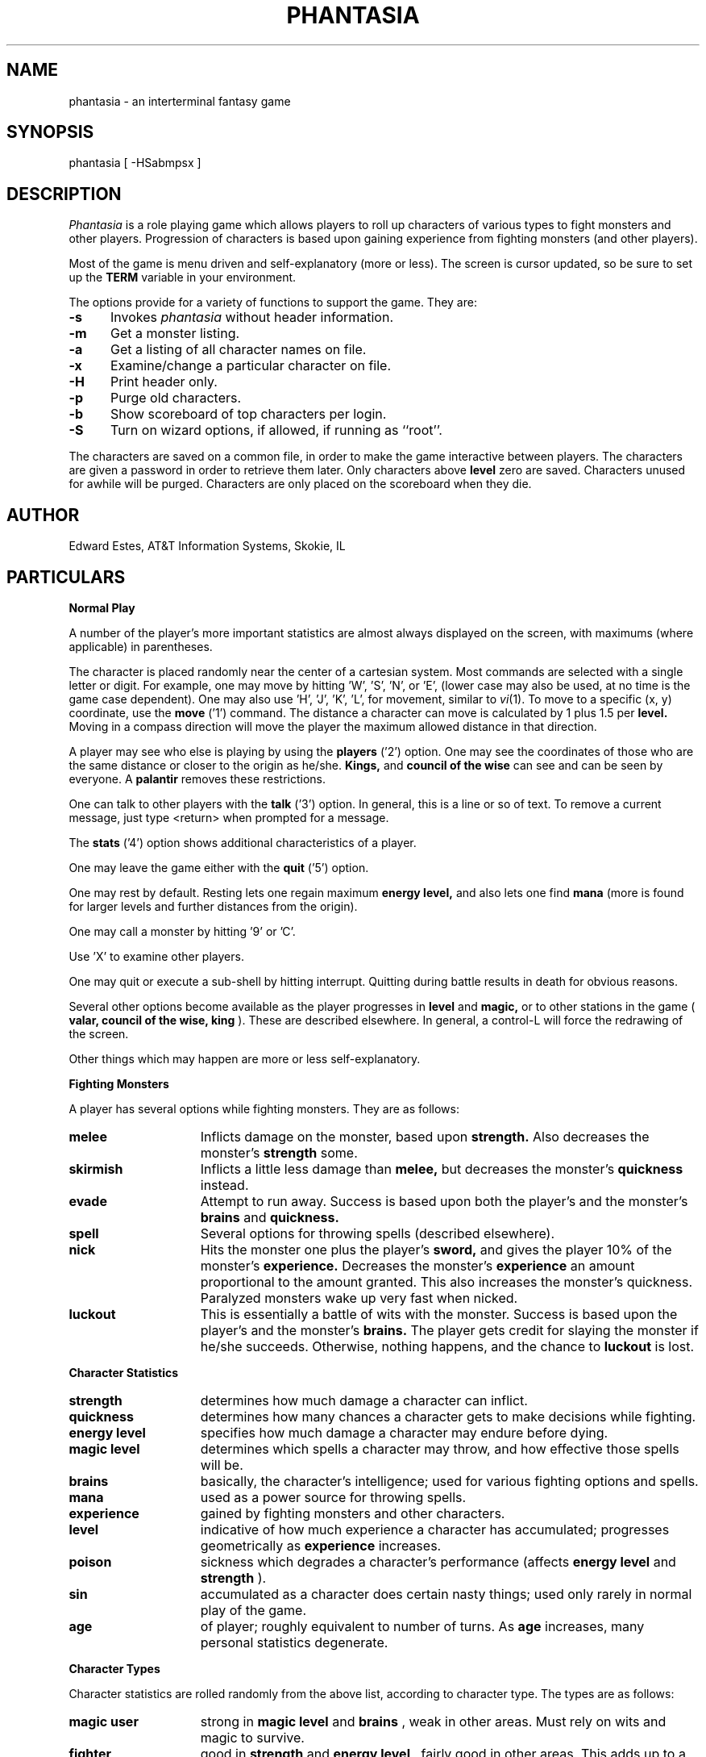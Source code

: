 .de sh
.br
.ne 5
.PP
\fB\\$1\fR
.PP
..
.TH PHANTASIA 6 ""
.UC 4
.SH NAME
phantasia \- an interterminal fantasy game
.SH SYNOPSIS
phantasia [ \-HSabmpsx ]
.SH DESCRIPTION
.I Phantasia
is a role playing game
which allows players to roll up characters of various types to fight
monsters and other players.
Progression of characters is based upon gaining experience from fighting
monsters (and other players).
.PP
Most of the game is menu driven and self-explanatory (more or less).
The screen is cursor updated, so be sure to set up the
.B TERM
variable in your environment.
.PP
The options provide for a variety of functions to support the game.
They are:
.PP
.TP .5i
.B \-s
Invokes 
.I phantasia
without header information.
.TP .5i
.B \-m
Get a monster listing.
.TP .5i
.B \-a
Get a listing of all character names on file.
.TP .5i
.B \-x
Examine/change a particular character on file.
.TP .5i
.B \-H
Print header only.
.TP .5i
.B \-p
Purge old characters.
.TP .5i
.B \-b
Show scoreboard of top characters per login.
.TP .5i
.B \-S
Turn on wizard options, if allowed, if running as ``root''.
.PP
The characters are saved on a common file, in order to make the game
interactive between players.  The characters are given a password
in order to retrieve them later.  Only characters above
.B level
zero are saved.  Characters unused for awhile will be purged.
Characters are only placed on the scoreboard when they die.
.SH AUTHOR
Edward Estes, AT&T Information Systems, Skokie, IL
.SH PARTICULARS
.sh "Normal Play"
A number of the player's more important statistics are almost always
displayed on the screen, with maximums (where applicable) in
parentheses.
.PP
The character is placed randomly near the center of a cartesian
system.
Most commands are selected with a single letter or digit.
For example, one may move by hitting 'W', 'S', 'N', or 'E',
(lower case may also be used, at no time is the game case dependent).
One may also use 'H', 'J', 'K', 'L',
for movement, similar to
.IR vi (1).
To move to a specific (x, y) coordinate, use the
.B move
('1') command.	The distance a character can move is calculated by
1 plus 1.5 per
.B level.
Moving in a compass direction will move the player the maximum
allowed distance in that direction.
.PP
A player may see who else is playing by using the
.B players
('2') option.  One may see the coordinates of those who are the same
distance or closer to the origin as he/she.
.B Kings,
and
.B council of the wise
can see and can be seen by everyone.  A
.B palantir
removes these restrictions.
.PP
One can talk to other players with the
.B talk
('3') option.  In general, this is a line or so of text.  To remove a current
message, just type <return> when prompted for a message.
.PP
The
.B stats
('4') option shows additional characteristics of a player.
.PP
One may leave the game either with the
.B quit
('5') option.
.PP
One may rest by default.  Resting lets one regain maximum
.B energy level,
and also lets one find
.B mana
(more is found for larger levels and further distances from the origin).
.PP
One may call a monster by hitting '9' or 'C'.
.PP
Use 'X' to examine other players.
.PP
One may quit or execute a sub-shell by hitting interrupt.
Quitting during battle results in death for obvious reasons.
.PP
Several other options become available as the player progresses in
.B level
and
.B magic,
or to other stations in the game (
.B valar, council of the wise, king
).
These are described elsewhere.
In general, a control-L will force the redrawing of the screen.
.PP
Other things which may happen are more or less self-explanatory.
.sh "Fighting Monsters"
A player has several options while fighting monsters.  They are as follows:
.TP 1.5i
.B melee
Inflicts damage on the monster, based upon
.B strength.
Also decreases the monster's
.B strength
some.
.TP 1.5i
.B skirmish
Inflicts a little less damage than
.B melee,
but decreases the monster's
.B quickness
instead.
.TP 1.5i
.B evade
Attempt to run away.  Success is based upon both the player's and
the monster's
.B brains
and
.B quickness.
.TP 1.5i
.B spell
Several options for throwing spells (described elsewhere).
.TP 1.5i
.B nick
Hits the monster one plus the player's
.B sword,
and gives the player 10% of the monster's
.B experience.
Decreases the monster's
.B experience
an amount proportional to the amount granted.
This also increases the monster's quickness.
Paralyzed monsters wake up very fast when nicked.
.TP 1.5i
.B luckout
This is essentially a battle of wits with the monster.	Success is based
upon the player's and the monster's
.B brains.
The player gets credit for slaying the monster if he/she succeeds.
Otherwise, nothing happens, and the chance to
.B luckout
is lost.
.sh "Character Statistics"
.TP 1.5i
.B strength
determines how much damage a character can inflict.
.TP 1.5i
.B quickness
determines how many chances a character gets to make decisions while
fighting.
.TP 1.5i
.B energy level
specifies how much damage a character may endure before dying.
.TP 1.5i
.B magic level
determines which spells a character may throw, and how effective those
spells will be.
.TP 1.5i
.B brains
basically, the character's intelligence; used for various fighting options
and spells.
.TP 1.5i
.B mana
used as a power source for throwing spells.
.TP 1.5i
.B experience
gained by fighting monsters and other characters.
.TP 1.5i
.B level
indicative of how much experience a character has accumulated; progresses
geometrically as
.B experience
increases.
.TP 1.5i
.B poison
sickness which degrades a character's performance (affects
.B energy level
and
.B strength
).
.TP 1.5i
.B sin
accumulated as a character does certain nasty things; used only rarely
in normal play of the game.
.TP 1.5i
.B age
of player; roughly equivalent to number of turns.
As
.B age
increases, many personal statistics degenerate.
.sh "Character Types"
Character statistics are rolled randomly from the above list, according
to character type.  The types are as follows:
.TP 1.5i
.B magic user
strong in
.B magic level
and
.B brains
, weak in other areas.	Must rely on wits and magic to survive.
.TP 1.5i
.B fighter
good in
.B strength
and
.B energy level
, fairly good in other areas.  This adds up to a well-equipped fighter.
.TP 1.5i
.B elf
very high
.B quickness
and above average
.B magic level
are
.B elves
selling points.
.TP 1.5i
.B dwarf
very high
.B strength
and
.B energy level
, but with a tendency to be rather slow and not too bright.
.TP 1.5i
.B halfling
rather quick and smart, with high
.B energy level
, but poor in
.B magic
and
.B strength.
Born with some
.B experience.
.TP 1.5i
.B experimento
very mediocre in all areas.  However, the
.B experimento
may be placed almost anywhere within the playing grid.
.PP
The possible ranges for starting statistics are summarized in
the following table.
.PP
.TS
l c c c c c c
l c c c c c c.
Type	Strength	Quick	Mana	Energy	Brains	Magic
_
Mag. User	10-15	30-35	50-100	30-45	60-85	5-9
Fighter	40-55	30-35	30-50	45-70	25-45	3-6
Elf	35-45	32-38	45-90	30-50	40-65	4-7
Dwarf	50-70	25-30	25-45	60-100	20-40	2-5
Halfling	20-25	34	25-45	55-90	40-75	1-4
Experimento	25	27	100	35	25	2
.TE
.PP
Not only are the starting characteristics different for the different
character types, the characteristics progress at different rates for the
different types as the character goes up in
.B level.  Experimentoes'
characteristics progress randomly as one of the other types.
The progression as characters increase in
.B level
is summarized in the following table.
.PP
.TS
l c c c c c
l n n n n n.
Type	Strength	Mana	Energy	Brains	Magic
_
Mag. User	2.0	75	20	6	2.75
Fighter	3.0	40	30	3.0	1.5
Elf	2.5	65	25	4.0	2.0
Dwarf	5	30	35	2.5	1
Halfling	2.0	30	30	4.5	1
.TE
.PP
The character type also determines how much gold a player may
carry, how long until
.B rings
can overcome the player, and how much
.B poison
the player can withstand.
.sh "Spells"
During the course of the game, the player may exercise his/her
magic powers.  These cases are described below.
.TP 1.5i
.B cloak
.I magic level necessary:
20 (plus level 7)
.br
.I mana used:
35 plus 3 per rest period
.br
Used during normal play.  Prevents monsters from finding the character,
as well as hiding the player from other players.  His/her coordinates
show up as '?' in the
.B players
option.  Players cannot collect
.B mana,
find trading posts, or discover the
.B grail
while cloaked.	Calling a monster uncloaks, as well as choosing
this option while cloaked.
.br
.TP 1.5i
.B teleport
.I magic level necessary:
40 (plus level 12)
.br
.I mana used:
30 per 75 moved
.br
Used during normal play.  Allows the player too move with much more freedom
than with the
.B move
option, at the price of expending mana.  The maximum distance possible
to move is based upon
.B level
and
.B magic level.
.TP 1.5i
.B power blast
.I magic level necessary:
none
.br
.I mana used:
5 times
.B level
.br
Used during inter-terminal battle.  Damage is based upon
.B magic level
and
.B strength.
Hits much harder than a normal hit.
.TP 1.5i
.B all or nothing
.I magic level necessary:
none
.br
.I mana used:
1
.br
Used while combating monsters.
Has a 25% chance of working.  If it works it hits the monster just enough
to kill it.  If it fails, it doesn't hit the monster, and doubles the
monster's
.B quickness
and
.B strength.
Paralyzed monsters wake up much quicker as a result of this spell.
.TP 1.5i
.B magic bolt
.I magic level necessary:
5
.br
.I mana used:
variable
.br
Used while combating monsters.  Hits the monster based upon the amount
of
.B mana
expended and
.B magic level.
Guaranteed to hit at least 10 per
.B mana.
.TP 1.5i
.B force field
.I magic level necessary:
15
.br
.I mana used:
30
.br
Used during monster combat.  Throws up a shield to protect from damage.
The shield is added to actual energy level, and is a fixed number, based
upon maximum energy.  Normally, damage occurs first to the shield, and
then to the players actual
.B energy level.
.TP 1.5i
.B transform
.I magic level necessary:
25
.br
.I mana used:
50
.br
Used during monster combat.  Transforms the monster randomly into one
of the 100 monsters from the monster file.
.TP 1.5i
.B increase might
.I magic level necessary:
35
.br
.I mana used:
75
.br
Used during combat with monsters.  Increases strength up to a maximum.
.TP 1.5i
.B invisibility
.I magic level necessary:
45
.br
.I mana used:
90
.br
Used while fighting monsters.  Makes it harder for the monster to hit,
by temporarily increasing the player's
.B quickness.
This spell may be thrown several times, but a maximum level will be reached.
.TP 1.5i
.B transport
.I magic level necessary:
60
.br
.I mana used:
125
.br
Used during monster combat.  Transports the monster away from the
player.  Success is base upon player's
.B magic
and
.B brains,
and the monster's
.B experience.
If it fails the player is transported instead.	60% of the time, the monster
will drop any treasure it was carrying.
.TP 1.5i
.B paralyze
.I magic level necessary:
75
.br
.I mana used:
150
.br
Used during monster combat.  "Freezes" the monster by putting its
.B quickness
slightly negative.  The monster will slowly wake up.  Success is based
upon player's
.B magic
and the monster's
.B experience.
If it fails, nothing happens.
.TP 1.5i
.B specify
.I magic level necessary:
none
.br
.I mana used:
1000
.br
Used during monster combat only by
.B valar
or
.B council of the wise.
Allows the player to pick which monster to fight.
.sh "Monsters"
Monsters get bigger as one moves farther from the origin (0,0).  Rings of
distance 125 from the origin determine the size.  A monster's
.B experience, energy level,
and
.B brains
are multiplied by the size.
.B Strength
is increase 50% per size over one, and
.B quickness
remains the same, regardless of size.
.PP
Also, nastier monsters are found as one progress farther out
from the origin.  Monsters also may flock.  The percent chance of that
happening is designated as
.B flock%
in the monster listing.  Monsters outside the first ring
may carry treasure, as determined by their treasure type.
Flocking monsters, and bigger monsters increase the chances of treasure.
.PP
Certain monsters have special abilities; they are as follows:
.TP 1.5i
.B Unicorn
can only be subdued if the player is in possession of a
.B virgin.
.TP 1.5i
.B Modnar
has random characteristics, including treasure type.
.TP 1.5i
.B Mimic
will pick another name from the list of monsters in order to
confuse.
.TP 1.5i
.B Dark Lord
very nasty person.  Does not like to be hit (especially nicked),
and many spells do not work well (or at all) against him.
One can always
.B evade
from the
.B Dark Lord.
.TP 1.5i
.B Leanan-Sidhe
also a very nasty person.  She will permanently sap
.B strength
from someone.
.TP 1.5i
.B Saruman
wanders around with
.B Wormtongue
, who can steal a
.B palantir.
Also,
.B Saruman
may turn a player's gems into gold pieces,
or scramble her/his stats.
.TP 1.5i
.B Thaumaturgist
can transport a player.
.TP 1.5i
.B Balrog
inflicts damage by taking away
.B experience
, not
.B energy.
.TP 1.5i
.B Vortex
may take some
.B mana.
.TP 1.5i
.B Nazgul
may try to steal a
.B ring
or neutralize part of one's
.B brains.
.TP 1.5i
.B Tiamat
may take half a player's
.B gold
and
.B gems
and escape.
.TP 1.5i
.B Kobold
may get nasty and steal one gold piece and run away.
.TP 1.5i
.B Shelob
may bite, inflicting the equivalent of one
.B poison.
.TP 1.5i
.B Assorted Faeries
These are killed if attacking someone carrying
.B holy water.
These are
.B Cluricaun, Fir Darrig, Fachan,
.B Ghille Dhu, Bogle, Killmoulis,
and
.B Bwca.
.TP 1.5i
.B Lamprey
may bite, inflicting 1/2 of a
.B poison.
.TP 1.5i
.B Shrieker
will call one of its (much bigger) buddies if picked upon.
.TP 1.5i
.B Bonnacon
will become bored with battle, fart, and run off.
.TP 1.5i
.B Smeagol
will try to steal a
.B ring
from a player, if given the chance.
.TP 1.5i
.B Succubus
may inflict damage through a
.B force field.
This subtracts from
.B energy level
instead of any shield the player may have thrown up.
This is a very easy way to die.
.TP 1.5i
.B Cerberus
loves metal and will steal all the metal treasures from
a player if able.
.TP 1.5i
.B Ungoliant
can bite and poison.  This inflicts five
.B poisons
, and also takes one from the player's
.B quickness.
.TP 1.5i
.B Jabberwock
may tire of battle, and leave after calling one of his friends
(
.B Jubjub Bird
or
.B Bandersnatch
).
.TP 1.5i
.B Morgoth
actually
.B Modnar
, but reserved for
.B council of the wise, valar,
and
.B ex-valar.
Fights with
.B Morgoth
end when either he or the player dies.	His characteristics
are calculated based upon the player's.  The player is given
the chance to ally with him.  No magic, except
.B force field
works when battling
.B Morgoth.
.TP 1.5i
.B Troll
may regenerate its
.B energy
and
.B strength
while in battle.
.TP 1.5i
.B Wraith
may make a player blind.
.sh "Treasures"
The various treasure types are as follows:
.TP 1.5i
.B Type zero
.I none
.TP 1.5i
.B Type one
.I power booster
\- adds mana.
.br
.I druid
\- adds experience.
.br
.I holy orb
\- subtracts 0.25 sin.
.TP 1.5i
.B Type two
.I amulet
\- protects from cursed treasure.
.br
.I holy water
\- kills
.B assorted faeries.
.br
.I hermit
\- reduces sin by 25% and adds some mana.
.TP 1.5i
.B Type three
.I shield
\- adds to maximum
.B energy level
.br
.I virgin
\- used to subdue a
.B unicorn
, or to give much
.B experience
(and some
.B sin
).
.br
.I athelas
\- subtracts one
.B poison.
.TP 1.5i
.B Type four (scrolls)
.I shield
\- throws a bigger than normal
.B force field.
.br
.I invisible
\- temporarily puts the finder's
.B quickness
to one million.
.br
.I ten fold strength
\- multiplies finder's strength by ten.
.br
.I pick monster
\- allows finder to pick next monster to battle.
.br
.I general knowledge
\- adds to finder's
.B brains
and
.B magic level.
.PP
All the scrolls except
.B general knowledge
automatically call a monster.  These preserve any
spells that were already in effect, but are only in
effect while in battle.
.TP 1.5i
.B Type five
.I dagger
\- adds to
.B strength.
.br
.I armour
\- same as a
.B shield,
but bigger.
.br
.I tablet
\- adds brains.
.TP 1.5i
.B Type six
.I priest
\- rests to maximum; adds 
.B mana, brains;
and halves
.B sin.
.br
.I Robin Hood
\- increases
.B shield
and adds permanently to
.B strength.
.br
.I axe
\- like
.B dagger,
but bigger.
.TP 1.5i
.B Type seven
.I charm
\- protects from cursed treasure (used before
.B amulet
); used in conjunction with
.B blessing
to battle
.B Dark Lord.
.br
.I Merlyn
\- adds
.B brains, magic,
and
.B mana.
.br
.I war hammer
\- like an
.B axe,
but bigger.
.TP 1.5i
.B Type eight
.I healing potion
\- sets
.B poison
to -2, or subtracts two from
.B poison,
whichever is better.
.br
.I transporter
\- allows finder to move anywhere.
.br
.I sword
\- like a
.B war hammer
, but bigger.
.TP 1.5i
.B Type nine
.I golden crown
\- allows the player to become
.B king,
by going to (0,0).
.br
.I blessing
\- cuts
.B sin
to 1/3, adds
.B mana,
rests to max., kills
.B Dark Lord
with a
.B charm,
and gives bearer first hit on all monsters.
.br
.I quicksilver
\- adds to 
.B quickness.
.TP 1.5i
.B Type ten
.I elven boots
\- adds permanently to
.B quickness.
.TP 1.5i
.B Type eleven
.I palantir
\- allows one to see all the other players; used by
.B council of the wise
to seek the
.B grail.
.TP 1.5i
.B Type twelve/thirteen
.I ring
\- allows one to hit much harder in battle, etc.
.PP
Any treasure type 10-13 monsters may instead carry a type nine treasure.
.PP
A monster may also be carrying
.B gold
or
.B gems.
These are used at
.B trading posts
to buy things.	A
.B gem
is worth 1000 gold pieces.  Too much
.B gold
will slow a player down.  One may carry 1000 plus 200 per
.B level
of
.B gold.
A
.B gem
weighs one half a gold piece.
Monsters of treasure type 7 or higher may carry
.B gems.
.PP
The chance of a cursed treasure is based upon treasure type.
The more valuable treasures have a greater chance of being cursed.
A cursed treasure knocks
.B energy level
very low, and adds 0.25
.B poison.
.sh "Rings"
.B Rings
are only carried by
.B nazguls
and
.B Dark Lord.
They come in four different flavors.
All
.B rings
rest the player to maximum and cause him/her to hit much harder
in battle with monsters (assuming one has chosen to use the
.B ring
for battle.)
.PP
Two types of
.B rings
are cursed and come either from
.B nazguls
or
.B Dark Lord.
After a few times of using these types, the player falls
under the control of the
.B ring,
and strange, random things will occur.
Eventually, the player dies, and gives his/her name to a monster
on the file.
Dying before the
.B ring
is used up also renames the monster.
.PP
The two remaining types of
.B rings
are much more benign.
The one from a
.B nazgul
is good for a limited number of battle rounds, and will save
the player from death if it was being used when he/she died.
The one from
.B Dark Lord
is the same, except that it never is used up.
.B rings
disappear after saving someone from death.
In general, cursed
.B rings
occur much more often than normal ones.
It is usually not a good idea to pick one up.
The only way to get rid of a
.B ring
is to have a monster steal it.
.sh "King"
A player may become
.B king by finding a
.I crown
and going to (0,0).  Players must have a
.B level
in the range of 10 to 1000 to be able to find a
.I crown.
When a player with one or more
.I crowns
reaches
.B level
1000, the
.I crowns
are converted to
.I gold.
.PP
Once a player is king, he/she may do certain things while in 
the Lord's Chamber (0,0).  These are exercised with the
.B decree
('0') option.
.TP 1.5i
.I transport
This is done to another player.  It randomly moves the affected
player about.  A
.B charm
protects from transports.
.TP 1.5i
.I curse
This is done to another player.  It is analogous to cursed treasure,
but worse.  It inflicts two
.B poison,
knocks
.B energy level
very low, and degrades the maximum energy.  It also
removes a
.B cloak.
A
.B blessing
protects from king's curses.
.TP 1.5i
.I energy void
The king may put a number of these scattered about
his/her kingdom as he/she pleases.
If a player hits one, he/she loses
.B mana, energy,
and
.B gold.
The energy void disappears after being hit.
.TP 1.5i
.I bestow
This is also done to another player.  The king may
wish to reward one or more loyal subjects by sharing his/her
riches (
.B gold
).  Or it is a convenient way to dispose of some unwanted
deadweight.
.TP 1.5i
.I collect taxes
Everyone pays 7% tax on all
.B gold
and
.B gems
acquired, regardless of the existence of a
.B king.
The king collects the accrued taxes with this option.
.PP
The
.B king
may also 
.B teleport
anywhere for free by using the origin as a starting place.
.sh "Council of the Wise, Valar"
.pl +0.5
A player automatically becomes a member of the
.B council of the wise
upon reaching level 3000.  Members of the council cannot have
.B rings.
Members of the council have a few extra options which they can exercise.
These are exercised
.B intervene
('8') option.
All
.B intervene
options cost 1000 mana.
One
.B intervene
option is to
.I heal
another player.  This is just a quick way for that player to be rested
to maximum and lose a little
.B poison.
The main purpose in life for members of the council is to seek the
.B Holy Grail.
This is done with a
.B palantir
under the
.I seek grail
option.  The distance cited by the seek is accurate within 10%, in order
not to make it too easy to find the grail.
A player must have infinitesimally small
.B sin,
or else it's all over upon finding the grail.
In order to help members of the council on their quest, they
may
.I teleport
with greater ease.
.pl -0.5
.sp 1
.fM
.ne 1i
.PP
Upon finding the grail, the player advances to position of
.B valar.
He/she may then exercise more and niftier options under
.I intervention.
These include all of the council members' options plus the
ability to move other players about, bless them, and throw monsters at
them.
A
.BR valar 's
blessing has the same effect as the treasure
.I blessing,
except that the affected player does not get his/her
.I blessing
flag set.
All
.I intervention
options which affect other players age the player
who uses them.
.B Valars
are essentially immortal, but are actually given five lives.
If these are used up, the player is left to die, and becomes an
.B ex-valar.
A 
.B valar
cannot
.I move, teleport,
or call monsters.
(An exception to this is if the
.I valar
finds a
.I transporter.
This is to allow him/her to dispose of excess
.I gold.
Any monsters which a
.B valar
encounters are based upon his/her size.
Only one valar may exist at a time.
The current valar is replaced when another player finds the grail.
The valar is then bumped back to the council of the wise.
.sh "Wizard"
The
.I wizard
is usually the owner of the game, and the one who maintains
the associated files.
The
.I wizard
is granted special powers within the game, if it is invoked
with the '\-S' option.
Otherwise, the
.I wizard
plays no different from other players.
The
.I wizard
abilities are outlined below.
.TP
.I change players
When examining a player, (game invoked with '-x', or use 'X' from within game),
the
.I wizard
may also change the player.
.TP
.I intervention
The
.I wizard
may do all the
.I intervention
options.  One extra option,
.I vaporize,
is added to kill any offensive players.
.TP
.I super character type
An extra character type is added.  This character starts with the
maximum possible in all statistics, selected from the other character types.
A
.B super
character's statistics also progress at the maximum possible rate, selected
from the other character types.
.sh "Special Places"
Certain regions of the playing grid have different names.
In general, this is only to give the player some idea of
his/her present location.  Some special places do exist.
.TP 1.5i
.I Trading Posts
These are located at |x| == |y| == n*n*100 for n = 1, 2...1000.
Trading posts farther out have more things for sale.
Be careful about cheating the merchants there, as they have short
tempers.
Merchants are dishonest about 5% of the time.
.TP 1.5i
.I Lord's Chamber
This is located at (0,0).  Only players with
.B crowns
may enter.
.TP 1.5i
.I Point of No Return
This is located beyond 1.2e+6 in any direction.
The only way to return from here is a
.B transporter
or to have a
.B valar
relocate the player.
.TP 1.5i
.I Dead Marshes
This is a band located fairly distant from the origin.	The first
fourteen monsters (water monsters) can normally only be found here.
.TP 1.5i
.I Valhala
This place is where the
.B valar
resides.  It is associated with no particular coordinate on the
playing grid.
.sh "Miscellaneous"
Once a player reaches
.B level
5, the game will start to time out waiting for input.
This is to try to keep the game a bit faster paced.
.PP
A
.I guru
will never be disgusted with your
.B sins
if they are less than one.
.PP
A
.I medic
wants half of a player's
.B gold
to be happy.  Offering more than one has, or a negative amount
will anger the
.I medic,
who will make the player worse (add one
.B poison
).
.PP
The
.B Holy Grail
does little for those who are not ready to behold it.
Whenever anyone finds it, it moves.
It is always located within 1e+6 in any compass direction of the origin.
.PP
There is a maximum amount of
.B mana
and
.B charms
a player may posses, based upon
.B level.
.I Quicksilver
is always limited to to a maximum of 99.
.PP
.I Books
bought at a
.B trading post
increase 
.B brains,
based upon the number bought.
It is unwise, however to buy more than 1/10 of one's
.B level
in books at a time.
.PP
Players over level 10000 are automatically retired.
.PP
A
.I blindness
goes away in random time.
.PP
Players with
.I crowns
are identified with a '*' before their character type.
.sh "Inter-terminal Battle"
When two player's coordinates correspond, they may engage in battle.
In general, the player with the highest
.B quickness
gets the first hit.
If the two players are severely mis-matched, the stronger player
is drastically handicapped for the battle.
In order to protect from being stuck in an infinite loop,
the player waiting for response may time out.  Options for battle are:
.TP 1.5i
.I fight
Inflicts damage upon other person.
.TP 1.5i
.I run away
Escape from battle.  Has a 75% chance of working.
.TP 1.5i
.I power blast
Battle spell.
.TP 1.5i
.I luckout
One-time chance to try to win against the foe.	Has a 10% chance of working.
.PP
Sometimes waits for the other player may be excessive, because
he/she may be battling a monster.  Upon slaying a player in battle
the winner gets the other's
.B experience
and treasures.
.B Rings
do not work for inter-terminal battle.
.SH BUGS
All screen formats assume at least 24 lines by at least 80 columns.
No provisions are made for when any of the data items get too big
for the allotted space on the screen.
